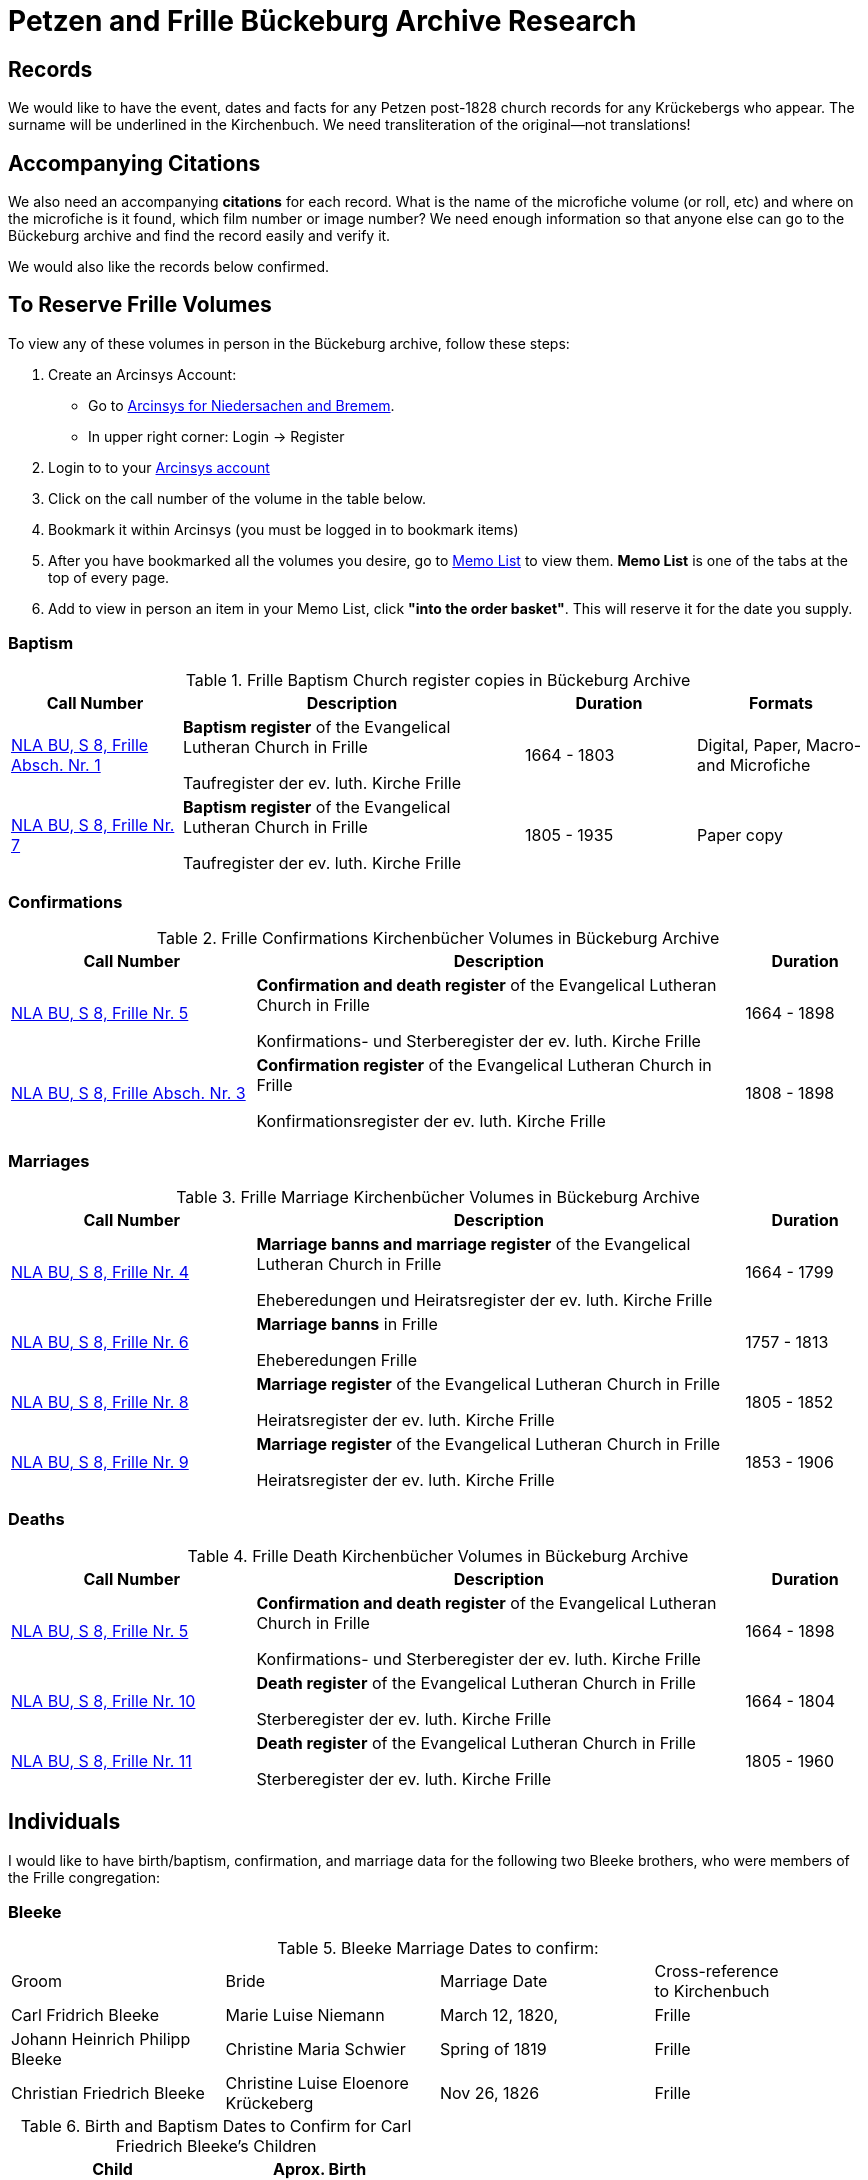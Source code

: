 = Petzen and Frille Bückeburg Archive Research

== Records

We would like to have the event, dates and facts for any Petzen post-1828 church records for any Krückebergs
who appear. The surname will be underlined in the Kirchenbuch. We need transliteration of the original--not
translations!

== Accompanying Citations

We also need an accompanying *citations* for each record. What is the name of the microfiche volume (or roll, etc)
and where on the microfiche is it found, which film number or image number? We need enough information so that
anyone else can go to the Bückeburg archive and find the record easily and verify it.

We would also like the records below confirmed.

//https://www.arcinsys.niedersachsen.de/arcinsys/detailAction?detailid=v4979525[Die Stätte Nr. 14 zu Berenbusch]
== To Reserve Frille Volumes

To view any of these volumes in person in the Bückeburg archive, follow these steps:
[arabic,start="1"]
. Create an Arcinsys Account:
** Go to link:https://www.arcinsys.niedersachsen.de/arcinsys/start.action?oldNodeid=[Arcinsys for Niedersachen and
Bremem].
** In upper right corner: Login -> Register
. Login to to your link:https://www.arcinsys.niedersachsen.de/arcinsys/start.action?oldNodeid=[Arcinsys account]
. Click on the call number of the volume in the table below.
. Bookmark it within Arcinsys (you must be logged in to bookmark items)
. After you have bookmarked all the volumes you desire, go to
link:https://www.arcinsys.niedersachsen.de/arcinsys/nutzer/merkzettel.action[Memo List] to view them. *Memo List* is
one of the tabs at the top of every page.
. Add to view in person an item in your Memo List, click *"into the order basket"*. This will reserve it for the date you supply.

=== Baptism

[[baptisms]]
.Frille Baptism Church register copies in Bückeburg Archive
[cols="2,4,2,2"]
|===
|Call Number|Description|Duration|Formats

|link:https://www.arcinsys.niedersachsen.de/arcinsys/detailAction?detailid=v10514254[NLA BU, S 8, Frille Absch. Nr.
1]
|*Baptism register* of the Evangelical Lutheran Church in Frille

Taufregister der ev. luth. Kirche Frille
|1664 - 1803
|Digital, Paper, Macro- and Microfiche

|link:https://www.arcinsys.niedersachsen.de/arcinsys/detailAction?detailid=v10514280[NLA BU, S 8, Frille Nr. 7]
|*Baptism register* of the Evangelical Lutheran Church in Frille

Taufregister der ev. luth. Kirche Frille
|1805 - 1935
|Paper copy
|===

=== Confirmations

[[confirmations]]
.Frille Confirmations Kirchenbücher Volumes in Bückeburg Archive
[cols="2,4,1"]
|===
|Call Number|Description|Duration

|link:https://www.arcinsys.niedersachsen.de/arcinsys/detailAction?detailid=v10514272[NLA BU, S 8, Frille Nr. 5]
|*Confirmation and death register* of the Evangelical Lutheran Church in Frille

Konfirmations- und Sterberegister der ev. luth. Kirche Frille
|1664 - 1898

|https://www.arcinsys.niedersachsen.de/arcinsys/detailAction?detailid=v10514267[NLA BU, S 8, Frille Absch. Nr. 3]
|*Confirmation register* of the Evangelical Lutheran Church in Frille

Konfirmationsregister der ev. luth. Kirche Frille
|1808 - 1898
|===

=== Marriages

.Frille Marriage Kirchenbücher Volumes in Bückeburg Archive
[cols="2,4,1"]
|===
|Call Number|Description|Duration

a|[[marriage-1664-1799]]
link:https://www.arcinsys.niedersachsen.de/arcinsys/detailAction?detailid=v10514269[NLA BU, S 8, Frille Nr. 4]
|*Marriage banns and marriage register* of the Evangelical Lutheran Church in Frille

Eheberedungen und Heiratsregister der ev. luth. Kirche Frille
|1664 - 1799

a|[[marriage-1757-1813]]
link:https://www.arcinsys.niedersachsen.de/arcinsys/detailAction?detailid=v10514279[NLA BU, S 8, Frille Nr. 6]
|*Marriage banns* in Frille

Eheberedungen Frille
|1757 - 1813

|link:https://www.arcinsys.niedersachsen.de/arcinsys/detailAction?detailid=v10514283[NLA BU, S 8, Frille Nr. 8]
|*Marriage register* of the Evangelical Lutheran Church in Frille

Heiratsregister der ev. luth. Kirche Frille
|1805 - 1852

|link:https://www.arcinsys.niedersachsen.de/arcinsys/detailAction?detailid=v10514287[NLA BU, S 8, Frille Nr. 9]
|*Marriage register* of the Evangelical Lutheran Church in Frille

Heiratsregister der ev. luth. Kirche Frille
|1853 - 1906
|===

=== Deaths

.Frille Death Kirchenbücher Volumes in Bückeburg Archive
[cols="2,4,1"]
|===
|Call Number|Description|Duration

a|[[deaths-1664-1898]]
link:https://www.arcinsys.niedersachsen.de/arcinsys/detailAction?detailid=v10514272[NLA BU, S 8, Frille Nr. 5]
|*Confirmation and death register* of the Evangelical Lutheran Church in Frille

Konfirmations- und Sterberegister der ev. luth. Kirche Frille
|1664 - 1898

a|[[deaths-1664-1804]]
link:https://www.arcinsys.niedersachsen.de/arcinsys/detailAction?detailid=v10514295[NLA BU, S 8, Frille Nr. 10]
|*Death register* of the Evangelical Lutheran Church in Frille

Sterberegister der ev. luth. Kirche Frille
|1664 - 1804

a|[[deaths-1805-1960]]
link:https://www.arcinsys.niedersachsen.de/arcinsys/detailAction?detailid=v10514297[NLA BU, S 8, Frille Nr. 11]
|*Death register* of the Evangelical Lutheran Church in Frille

Sterberegister der ev. luth. Kirche Frille
|1805 - 1960
|===

== Individuals

I would like to have birth/baptism, confirmation, and marriage data for the following two 
Bleeke brothers, who were members of the Frille congregation:

=== Bleeke

.Bleeke Marriage Dates to confirm:
|===
|Groom|Bride|Marriage Date|Cross-reference +
to Kirchenbuch

|Carl Fridrich Bleeke
|Marie Luise Niemann 
|March 12, 1820,
|Frille

|Johann Heinrich Philipp Bleeke
|Christine Maria Schwier
|Spring of 1819
|Frille

|Christian Friedrich Bleeke
|Christine Luise Eloenore Krückeberg
|Nov 26, 1826
|Frille
|===

.Birth and Baptism Dates to Confirm for Carl Friedrich Bleeke's Children
|===
|Child|Aprox. Birth

|Christine Blecke/Bleeke| around 1820

|Carl Friedrich Bleeke| October 1823

|Marie Christine Bleeke| January 5, 1826

|Christian Friederich Bleeke| February 1828

|Johann Hartweg Bleeke| October 11, 1830

|Gottlieb Bleeke| 1831

|Sophie Luise Bleeke| March 3, 1833

|Eleonore (Ellen) Bleeke| February 20, 1835

|Christine Louise Bleeke| March 31
|===

.Date to Confirm for the children of Johann Heinrich Philipp Bleeke:
|===
|Name|Birth|Baptism|Confirmation|Death

|Carl Heinrich| April 27, 1818|April 30, 1818| Sunday after Easter 1832|skip

|Christian Fridrich| May 7, 1821|on May 13, 1821|Judica Sunday 1835|skip

|Carl Friedrich| July 17, 1823|July 20, 1823. |skip|May 11, 1825

|Carl Friedrich Wilhelm| November 30, 1825| December 4, 1825|skip|skip

|Christine Maria| August 11, 1828| August 17, 1828|skip|skip

|Christine Sophie Eleonore|August 13, 1831|August 21, 1831|skip|skip

|Marie Louise Eleonore| November 15, 1833|November 24, 1833|skip|skip
|===

=== Krückeberg:

The post-1827 Kirchenbuch should be search from 1828 to 185?? for any Krückebergs mentioned.
The surname will be underlined.

It should be search also for these specific records:

.Krückeberg Marriage Records to Confirm
|===
|Groom|Bride|Date|Church

|Johann Heinrich Krückeberg|Caroline Sophie Weÿland |Jan. 26, 1833|Petzen

|Carl Friedrich Krückeberg|Luise Dorothea Weiland|Nov. 16, 1834|Petzen
|===

I would like these facts for the children of Johann Heinrich Krückeberg (born 1806) confirmed:

[caption="Johann Heinrich Krückeberg's Children: "]
.Petzen Baptisms to Confirm
|===
|Child|Birth|Baptism|Confirmation

|Caroline Philippine Dorathee
|February 27, 1834
|March 9, 1834
|April 11, 1847 or April 23, 1848

|Christine Sophie Eleonore
|August 22, 1835
|August 28th, 1835
|April 30, 1849

|Philippine Christine
|June 18, 1837
|June 24, 1837
|N/A
|===

I would like these facts for the children of Carl Friedrich Krückeberg (born 1807) confirmed:

[caption="Carl Friedrich Krückeberg's Children: "]
.Petzen Baptisms to Confirm
|===
|Child|Birth|Baptism|Confirmation

|Carl Heinrich Wilhelm| Feb. 4, 1835|Feb. 8, 1835|April 30, 1849 or March 31,1850
:w
|Caroline Philippine|Oct. 15, 1837|Oct. 22, 1837|skip

|Caroline Philippine Sophie|Sept. 8, 1840|Sept 13, 1840|skip

|Wilhelmine Christine|Sept 6, 1843|Sept 14, 1843|skip

|Friedrich Wilhelm|July 23, 1846|July 30, 1846|skip

|Ernst Heinrich|Feb. 6, 1850|Feb. 13, 1850|skip
|===

Death dates to confirm:

.Death Dates to Confirm
|===
|Name|Approx. Death Date

|Philippine Eleonore Krückeberg|1838

|Philippine Christine Eleonore Krückeberg|??? 8, 1849
|===
